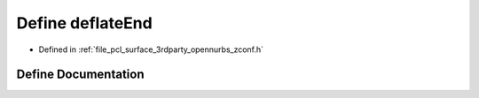 .. _exhale_define_zconf_8h_1a0a4adb4287e6b8f1f239821ee15834b5:

Define deflateEnd
=================

- Defined in :ref:`file_pcl_surface_3rdparty_opennurbs_zconf.h`


Define Documentation
--------------------


.. doxygendefine:: deflateEnd
